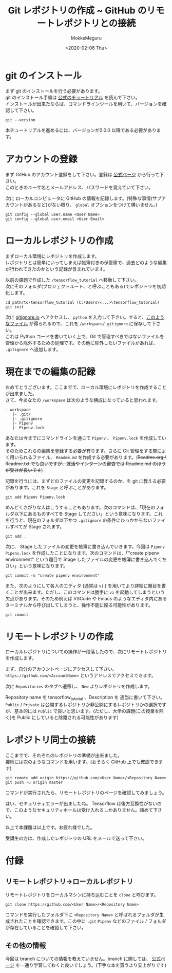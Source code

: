 #+options: ':nil *:t -:t ::t <:t H:3 \n:t ^:t arch:headline author:t
#+options: broken-links:nil c:nil creator:nil d:(not "LOGBOOK") date:t e:t
#+options: email:nil f:t inline:t num:t p:nil pri:nil prop:nil stat:t tags:t
#+options: tasks:t tex:t timestamp:t title:t toc:nil todo:t |:t
#+title: Git レポジトリの作成 ~ GitHub のリモートレポジトリとの接続
#+date: <2020-02-06 Thu>
#+author: MokkeMeguru
#+email: meguru.mokke@gmail.com
#+language: en
#+select_tags: export
#+exclude_tags: noexport
#+creator: Emacs 26.3 (Org mode 9.2.6)

* git のインストール
  まず git のインストールを行う必要があります。
  git のインストール手順は [[https://git-scm.com/book/en/v2/Getting-Started-Installing-Git][公式のチュートリアル]] を読んで下さい。
  インストールが出来たならば、コマンドラインツールを用いて、バージョンを確認して下さい。
  #+begin_src shell
    git --version
  #+end_src
  本チュートリアルを進めるには、バージョンが2.0.0 以降である必要があります。
* アカウントの登録
  まず GitHub のアカウント登録をして下さい。登録は [[https://github.com/][公式ページ]] から行って下さい。
  このときのユーザ名とメールアドレス、パスワードを覚えていて下さい。

  次に ローカルコンピュータに GitHub の情報を記録します。(特殊な事情(サブアカウントがあるなど)がない限り、 ~global~ オプションをつけて構いません。)
  #+begin_src shell
        git config --global user.name <User Name>
        git config --global user.email <User Email>
  #+end_src
  
* ローカルレポジトリの作成
  まずローカル環境にレポジトリを作成します。
  レポジトリとは簡単にいってしまえば帳簿付きの保管庫で、過去どのような編集が行われてきたのかという記録が含まれています。
  
  以前の課題で作成した ~/tensorflow_tutorial~ へ移動して下さい。
  次にそのフォルダ(プロジェクトルート、と呼ぶこともある)でレポジトリを初期化します。
  
  #+begin_src
  cd path/to/tensorflow_tutorial (C:\Users\<...>\tensorflow_tutorial)
  git init
  #+end_src

  次に [[https://www.gitignore.io/][gitignore.io]] へアクセスし、 ~python~ を入力して下さい。すると、[[https://www.gitignore.io/api/python][このようなファイル]] が得られるので、これを  ~/workspace/.gitignore~ に保存して下さい。
  これは Python コードを書いていく上で、Git で管理すべきではないファイルを管理から除外するための処理です。その他に除外したいファイルがあれば、 ~.gitignore~ へ追加します。
* 現在までの編集の記録
  おめでとうございます。ここまでで、ローカル環境にレポジトリを作成することが出来ました。
  さて、今あなたの ~/workspace~ は次のような構成になっていると思われます。
  #+begin_example
  - workspace
     |- .git/
     |- .gitignore
     |- Pipenv
     |- Pipenv.lock
  #+end_example
  
  あなたは今までにコマンドラインを通じて ~Pipenv~ 、 ~Pipenv.lock~ を作成しています。
  そのためこれらの編集を登録する必要が有ります。さらに Git 管理をする際によく用いられるファイル、 ~Readme.md~ を作成する必要があります。(+Readme.org / Readme.txt でも良いですが、就活やインターンの審査では Readme.md のほうが受けが良いです+)

  記録を行うには、まずどのファイルの変更を記録するのか、を git に教える必要があります。これを ~Stage~ と呼ぶことがあります。
  
  #+begin_src shell
    git add Pipenv Pipenv.lock
  #+end_src

  めんどくさがりな人はこうすることもあります。次のコマンドは、「現在のフォルダ以下にあるものすべてを Stage してださい」という意味になります。これを行うと、現在のフォルダ以下かつ ~.gitignore~ の条件にひっかからないファイルすべてが Stage されます。
  
  #+begin_src shell
    git add . 
  #+end_src
  
  次に、 Stage したファイルの変更を帳簿に書き込んでいきます。今回は ~Pipenv~ ~Pipenv.lock~ を作成したことになります。次のコマンドは、「"create pipenv environment" という題目で Stage したファイルの変更を帳簿に書き込んでください」という意味になります。
  
  #+begin_src shell
    git commit -m "create pipenv environment"
  #+end_src

  また、次のようにして各人のエディタ (通常は ~vi~ ) を用いてより詳細に題目を書くことが出来ます。ただし、このコマンドは勝手に ~vi~ を起動してしまうという欠点があります。そのため例えば VSCode や Emacs のようなエディタ内にあるターミナルから呼び出してしまうと、操作不能に陥る可能性があります。
  
  #+begin_src shell
    git commit
  #+end_src
* リモートレポジトリの作成
  ローカルレポジトリについての操作が一段落したので、次にリモートレポジトリを作成します。
  
  まず、自分のアカウントページにアクセスして下さい。 ~https://github.com/<AccountName>~ というアドレスでアクセスできます。

  次に ~Repositories~ のタブへ遷移し、 ~New~ よりレポジトリを作成します。
  
  #+HTML: <img src="../../img/create_repository.png" width="50%">
  
  Repository name を tensorflow_tutorial 、Description を 適当に書いて下さい。 ~Public~ / ~Private~ は公開するレポジトリか非公開にするレポジトリかの選択ですが、基本的には ~Public~ で良いと思います。(ただし、大学の課題(この授業を除く)を Public にしていると除籍される可能性があります)
* レポジトリ同士の接続
  ここまでで、それぞれのレポジトリの準備が出来ました。
  接続には次のようなコマンドを用います。(おそらく GitHub 上でも確認できます)
  
  #+begin_src shell
    git remote add origin https://github.com/<User Name>/<Repository Name>
    git push -u origin master
  #+end_src

  コマンドが実行されたら、リモートレポジトリのページを確認してみましょう。
  
  #+HTML: <img src="../../img/created_repo.png" width="50%">

  はい、セキュリティエラーが出ましたね。 Tensorflow は後方互換性がないので、このようなセキュリティホールは受け入れるしかありません。諦めて下さい。

  以上で本課題は以上です。お疲れ様でした。
  
  受講生の方は、作成したレポジトリの URL をメールで送って下さい。
* 付録
** リモートレポジトリ→ローカルレポジトリ
   リモートレポジトリをローカルマシンに持ち込むことを ~clone~ と呼びます。
   
   #+begin_src shell
     git clone https://github.com/<User Name>/<Repository Name>
   #+end_src

   コマンドを実行したフォルダ下に ~<Repository Name>~ と呼ばれるフォルダが生成されたことを確認できます。この中に ~.git~ ~Pipenv~ などのファイル / フォルダが存在していることを確認して下さい。
** その他の情報
   今回は branch についての情報を教えていません。branch に関しては、 [[https://git-scm.com/book/ja/v2/Git-%E3%81%AE%E3%83%96%E3%83%A9%E3%83%B3%E3%83%81%E6%A9%9F%E8%83%BD-%E3%83%96%E3%83%A9%E3%83%B3%E3%83%81%E3%81%A8%E3%81%AF][公式ページ]] を一通り学習しておくと良いでしょう。(下手な本を買うより安上がりです)

